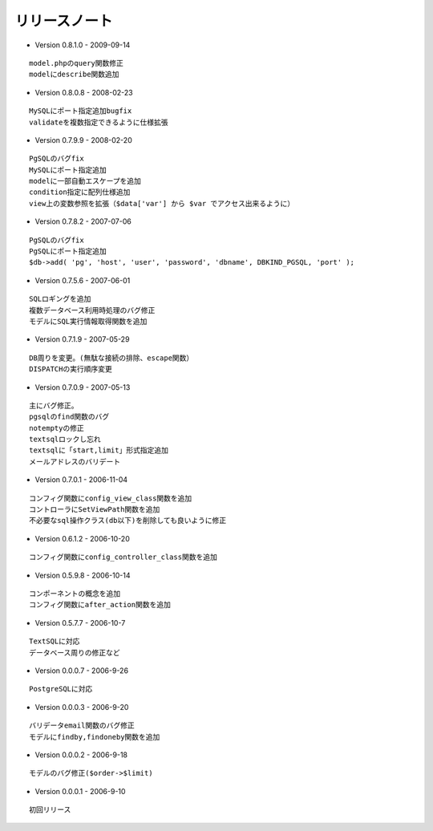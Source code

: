==============
リリースノート
==============

* Version 0.8.1.0 - 2009-09-14

::

    model.phpのquery関数修正
    modelにdescribe関数追加


* Version 0.8.0.8 - 2008-02-23

::

    MySQLにポート指定追加bugfix
    validateを複数指定できるように仕様拡張


* Version 0.7.9.9 - 2008-02-20

::

    PgSQLのバグfix
    MySQLにポート指定追加
    modelに一部自動エスケープを追加
    condition指定に配列仕様追加
    view上の変数参照を拡張（$data['var'] から $var でアクセス出来るように）


* Version 0.7.8.2 - 2007-07-06

::

    PgSQLのバグfix
    PgSQLにポート指定追加
    $db->add( 'pg', 'host', 'user', 'password', 'dbname', DBKIND_PGSQL, 'port' );


* Version 0.7.5.6 - 2007-06-01

::

    SQLロギングを追加
    複数データベース利用時処理のバグ修正
    モデルにSQL実行情報取得関数を追加

* Version 0.7.1.9 - 2007-05-29

::

    DB周りを変更。(無駄な接続の排除、escape関数）
    DISPATCHの実行順序変更

* Version 0.7.0.9 - 2007-05-13

::

    主にバグ修正。
    pgsqlのfind関数のバグ
    notemptyの修正
    textsqlロックし忘れ
    textsqlに「start,limit」形式指定追加
    メールアドレスのバリデート

* Version 0.7.0.1 - 2006-11-04

::

    コンフィグ関数にconfig_view_class関数を追加
    コントローラにSetViewPath関数を追加
    不必要なsql操作クラス(db以下)を削除しても良いように修正

* Version 0.6.1.2 - 2006-10-20

::

    コンフィグ関数にconfig_controller_class関数を追加

* Version 0.5.9.8 - 2006-10-14

::

    コンポーネントの概念を追加
    コンフィグ関数にafter_action関数を追加

* Version 0.5.7.7 - 2006-10-7

::

    TextSQLに対応
    データベース周りの修正など

* Version 0.0.0.7 - 2006-9-26

::

    PostgreSQLに対応

* Version 0.0.0.3 - 2006-9-20

::

    バリデータemail関数のバグ修正
    モデルにfindby,findoneby関数を追加

* Version 0.0.0.2 - 2006-9-18

::

    モデルのバグ修正($order->$limit)

* Version 0.0.0.1 - 2006-9-10

::

    初回リリース